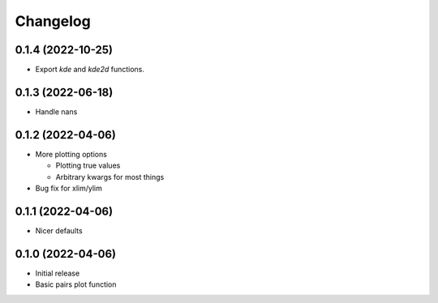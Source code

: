 Changelog
==========

0.1.4 (2022-10-25)
++++++++++++++++++
- Export `kde` and `kde2d` functions.

0.1.3 (2022-06-18)
++++++++++++++++++
- Handle nans

0.1.2 (2022-04-06)
++++++++++++++++++
- More plotting options

  - Plotting true values
  - Arbitrary kwargs for most things

- Bug fix for xlim/ylim

0.1.1 (2022-04-06)
++++++++++++++++++
- Nicer defaults

0.1.0 (2022-04-06)
++++++++++++++++++
- Initial release
- Basic pairs plot function
